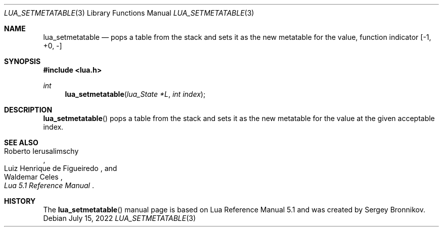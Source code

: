 .Dd $Mdocdate: July 15 2022 $
.Dt LUA_SETMETATABLE 3
.Os
.Sh NAME
.Nm lua_setmetatable
.Nd pops a table from the stack and sets it as the new metatable for the value,
function indicator
.Bq -1, +0, -
.Sh SYNOPSIS
.In lua.h
.Ft int
.Fn lua_setmetatable "lua_State *L" "int index"
.Sh DESCRIPTION
.Fn lua_setmetatable
pops a table from the stack and sets it as the new metatable for the value at
the given acceptable index.
.Sh SEE ALSO
.Rs
.%A Roberto Ierusalimschy
.%A Luiz Henrique de Figueiredo
.%A Waldemar Celes
.%T Lua 5.1 Reference Manual
.Re
.Sh HISTORY
The
.Fn lua_setmetatable
manual page is based on Lua Reference Manual 5.1 and was created by Sergey Bronnikov.
